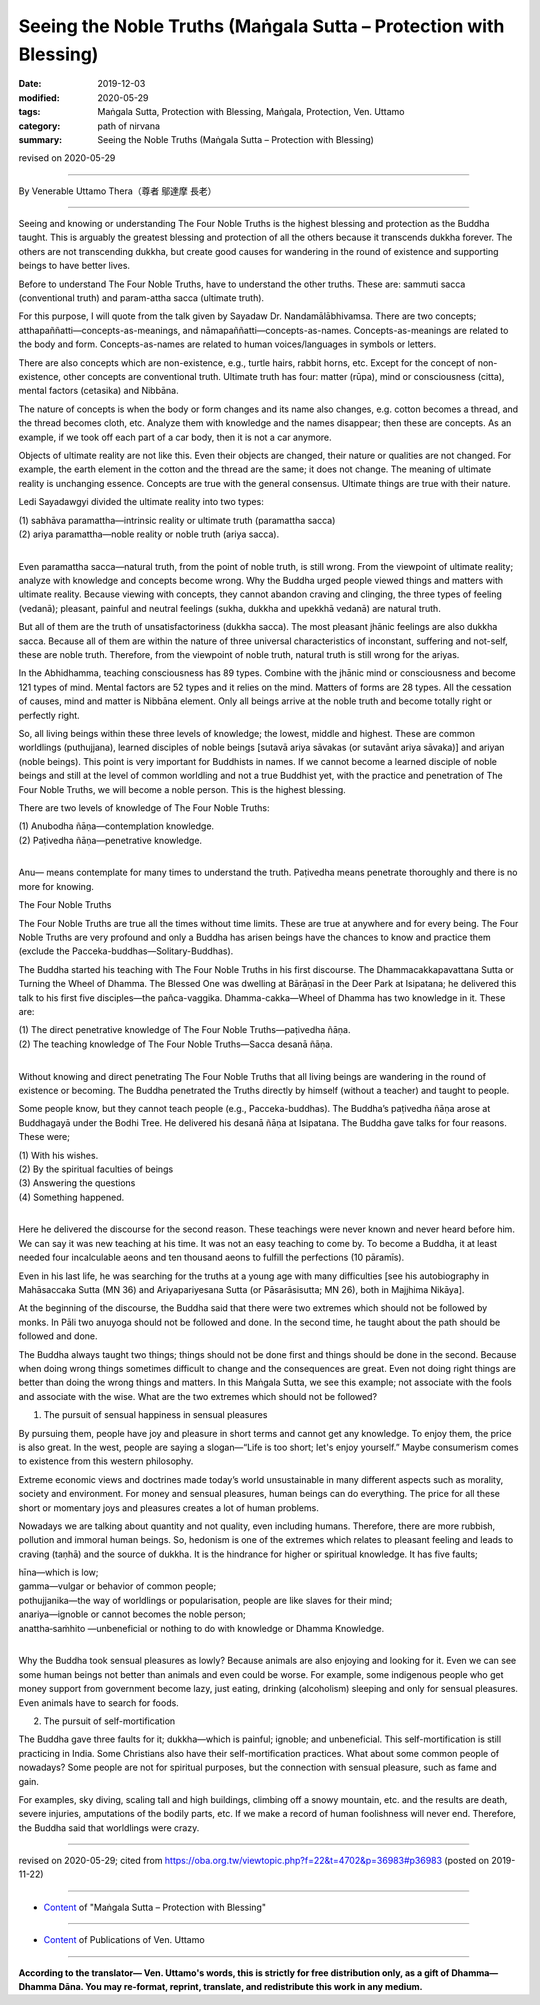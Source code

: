 ===============================================================================
Seeing the Noble Truths (Maṅgala Sutta – Protection with Blessing)
===============================================================================

:date: 2019-12-03
:modified: 2020-05-29
:tags: Maṅgala Sutta, Protection with Blessing, Maṅgala, Protection, Ven. Uttamo
:category: path of nirvana
:summary: Seeing the Noble Truths (Maṅgala Sutta – Protection with Blessing)

revised on 2020-05-29

------

By Venerable Uttamo Thera（尊者 鄔達摩 長老）

------

Seeing and knowing or understanding The Four Noble Truths is the highest blessing and protection as the Buddha taught. This is arguably the greatest blessing and protection of all the others because it transcends dukkha forever. The others are not transcending dukkha, but create good causes for wandering in the round of existence and supporting beings to have better lives.

Before to understand The Four Noble Truths, have to understand the other truths. These are: sammuti sacca (conventional truth) and param-attha sacca (ultimate truth).

For this purpose, I will quote from the talk given by Sayadaw Dr. Nandamālābhivamsa. There are two concepts; atthapaññatti—concepts-as-meanings, and nāmapaññatti—concepts-as-names. Concepts-as-meanings are related to the body and form. Concepts-as-names are related to human voices/languages in symbols or letters.

There are also concepts which are non-existence, e.g., turtle hairs, rabbit horns, etc. Except for the concept of non-existence, other concepts are conventional truth. Ultimate truth has four: matter (rūpa), mind or consciousness (citta), mental factors (cetasika) and Nibbāna.

The nature of concepts is when the body or form changes and its name also changes, e.g. cotton becomes a thread, and the thread becomes cloth, etc. Analyze them with knowledge and the names disappear; then these are concepts. As an example, if we took off each part of a car body, then it is not a car anymore.

Objects of ultimate reality are not like this. Even their objects are changed, their nature or qualities are not changed. For example, the earth element in the cotton and the thread are the same; it does not change. The meaning of ultimate reality is unchanging essence. Concepts are true with the general consensus. Ultimate things are true with their nature.

Ledi Sayadawgyi divided the ultimate reality into two types:

| (1) sabhāva paramattha—intrinsic reality or ultimate truth (paramattha sacca)
| (2) ariya paramattha—noble reality or noble truth (ariya sacca).
| 

Even paramattha sacca—natural truth, from the point of noble truth, is still wrong. From the viewpoint of ultimate reality; analyze with knowledge and concepts become wrong. Why the Buddha urged people viewed things and matters with ultimate reality. Because viewing with concepts, they cannot abandon craving and clinging, the three types of feeling (vedanā); pleasant, painful and neutral feelings (sukha, dukkha and upekkhā vedanā) are natural truth.

But all of them are the truth of unsatisfactoriness (dukkha sacca). The most pleasant jhānic feelings are also dukkha sacca. Because all of them are within the nature of three universal characteristics of inconstant, suffering and not-self, these are noble truth. Therefore, from the viewpoint of noble truth, natural truth is still wrong for the ariyas.

In the Abhidhamma, teaching consciousness has 89 types. Combine with the jhānic mind or consciousness and become 121 types of mind. Mental factors are 52 types and it relies on the mind. Matters of forms are 28 types. All the cessation of causes, mind and matter is Nibbāna element. Only all beings arrive at the noble truth and become totally right or perfectly right.

So, all living beings within these three levels of knowledge; the lowest, middle and highest. These are common worldlings (puthujjana), learned disciples of noble beings [sutavā ariya sāvakas (or sutavānt ariya sāvaka)] and ariyan (noble beings). This point is very important for Buddhists in names. If we cannot become a learned disciple of noble beings and still at the level of common worldling and not a true Buddhist yet, with the practice and penetration of The Four Noble Truths, we will become a noble person. This is the highest blessing.

There are two levels of knowledge of The Four Noble Truths:

| (1) Anubodha ñāṇa—contemplation knowledge.
| (2) Paṭivedha ñāṇa—penetrative knowledge.
| 

Anu— means contemplate for many times to understand the truth. Paṭivedha means penetrate thoroughly and there is no more for knowing.


The Four Noble Truths

The Four Noble Truths are true all the times without time limits. These are true at anywhere and for every being. The Four Noble Truths are very profound and only a Buddha has arisen beings have the chances to know and practice them (exclude the Pacceka-buddhas—Solitary-Buddhas).

The Buddha started his teaching with The Four Noble Truths in his first discourse. The Dhammacakkapavattana Sutta or Turning the Wheel of Dhamma. The Blessed One was dwelling at Bārāṇasī in the Deer Park at Isipatana; he delivered this talk to his first five disciples—the pañca-vaggika. Dhamma-cakka—Wheel of Dhamma has two knowledge in it. These are:

| (1) The direct penetrative knowledge of The Four Noble Truths—paṭivedha ñāṇa.
| (2) The teaching knowledge of The Four Noble Truths—Sacca desanā ñāṇa.
| 

Without knowing and direct penetrating The Four Noble Truths that all living beings are wandering in the round of existence or becoming. The Buddha penetrated the Truths directly by himself (without a teacher) and taught to people.

Some people know, but they cannot teach people (e.g., Pacceka-buddhas). The Buddha’s paṭivedha ñāṇa arose at Buddhagayā under the Bodhi Tree. He delivered his desanā ñāṇa at Isipatana. The Buddha gave talks for four reasons. These were;

| (1) With his wishes.
| (2) By the spiritual faculties of beings
| (3) Answering the questions
| (4) Something happened.
| 

Here he delivered the discourse for the second reason. These teachings were never known and never heard before him. We can say it was new teaching at his time. It was not an easy teaching to come by. To become a Buddha, it at least needed four incalculable aeons and ten thousand aeons to fulfill the perfections (10 pāramīs).

Even in his last life, he was searching for the truths at a young age with many difficulties [see his autobiography in Mahāsaccaka Sutta (MN 36) and Ariyapariyesana Sutta (or Pāsarāsisutta; MN 26), both in Majjhima Nikāya].

At the beginning of the discourse, the Buddha said that there were two extremes which should not be followed by monks. In Pāli two anuyoga should not be followed and done. In the second time, he taught about the path should be followed and done.

The Buddha always taught two things; things should not be done first and things should be done in the second. Because when doing wrong things sometimes difficult to change and the consequences are great. Even not doing right things are better than doing the wrong things and matters. In this Maṅgala Sutta, we see this example; not associate with the fools and associate with the wise. What are the two extremes which should not be followed?


(1) The pursuit of sensual happiness in sensual pleasures

By pursuing them, people have joy and pleasure in short terms and cannot get any knowledge. To enjoy them, the price is also great. In the west, people are saying a slogan—“Life is too short; let's enjoy yourself.” Maybe consumerism comes to existence from this western philosophy.

Extreme economic views and doctrines made today’s world unsustainable in many different aspects such as morality, society and environment. For money and sensual pleasures, human beings can do everything. The price for all these short or momentary joys and pleasures creates a lot of human problems.

Nowadays we are talking about quantity and not quality, even including humans. Therefore, there are more rubbish, pollution and immoral human beings. So, hedonism is one of the extremes which relates to pleasant feeling and leads to craving (taṇhā) and the source of dukkha. It is the hindrance for higher or spiritual knowledge. It has five faults;

| hīna—which is low;
| gamma—vulgar or behavior of common people;
| pothujjanika—the way of worldlings or popularisation, people are like slaves for their mind;
| anariya—ignoble or cannot becomes the noble person;
| anattha‐saṁhito —unbeneficial or nothing to do with knowledge or Dhamma Knowledge.
| 

Why the Buddha took sensual pleasures as lowly? Because animals are also enjoying and looking for it. Even we can see some human beings not better than animals and even could be worse. For example, some indigenous people who get money support from government become lazy, just eating, drinking (alcoholism) sleeping and only for sensual pleasures. Even animals have to search for foods.


(2) The pursuit of self-mortification

The Buddha gave three faults for it; dukkha—which is painful; ignoble; and unbeneficial. This self-mortification is still practicing in India. Some Christians also have their self-mortification practices. What about some common people of nowadays? Some people are not for spiritual purposes, but the connection with sensual pleasure, such as fame and gain.

For examples, sky diving, scaling tall and high buildings, climbing off a snowy mountain, etc. and the results are death, severe injuries, amputations of the bodily parts, etc. If we make a record of human foolishness will never end. Therefore, the Buddha said that worldlings were crazy.

------

revised on 2020-05-29; cited from https://oba.org.tw/viewtopic.php?f=22&t=4702&p=36983#p36983 (posted on 2019-11-22)

------

- `Content <{filename}content-of-protection-with-blessings%zh.rst>`__ of "Maṅgala Sutta – Protection with Blessing"

------

- `Content <{filename}../publication-of-ven-uttamo%zh.rst>`__ of Publications of Ven. Uttamo

------

**According to the translator— Ven. Uttamo's words, this is strictly for free distribution only, as a gift of Dhamma—Dhamma Dāna. You may re-format, reprint, translate, and redistribute this work in any medium.**

..
  2020-05-29 rev. the 1st proofread by nanda
  2019-12-03  create rst